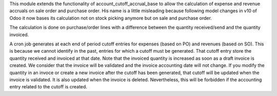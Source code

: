 This module extends the functionality of account_cutoff_accrual_base
to allow the calculation of expense and revenue accruals on sale order and
purchase order.
His name is a little misleading because following model changes in
v10 of Odoo it now bases its calculation not on stock picking anymore but
on sale and purchase order.

The calculation is done on purchase/order lines with a difference between
the quantity received/send and the quantity invoiced.

A cron job generates at each end of period cutoff entries for expenses (based
on PO) and revenues (based on SO). This is because we cannot identify in the
past, entries for which a cutoff must be generated. That cutoff entry store the
quantity received and invoiced at that date. Note that the invoiced quantity is
increased as soon as a draft invoice is created. We consider that the invoice
will be validated and the invoice accounting date will not change. If you
modify the quantity in an invoce or create a new invoice after the cutoff has
been generated, that cutoff will be updated when the invoice is validated. It is
also updated when the invoice is deleted. Nevertheless, this will be forbidden
if the accounting entry related to the cutoff is created.
